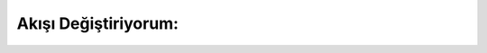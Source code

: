 Akışı Değiştiriyorum:
=====================


.. image:: /_static/images/tavsan-1.png
  :width: 600
  :alt: Alternative text

.. raw:: pdf

   PageBreak
   
   .. image:: /_static/images/tavsan-2.png
  :width: 600
  :alt: Alternative text

.. raw:: pdf

   PageBreak
   
   .. image:: /_static/images/tavsan-3.png
  :width: 600
  :alt: Alternative text

.. raw:: pdf

   PageBreak
   
      .. image:: /_static/images/tavsan-4.png
  :width: 600
  :alt: Alternative text

.. raw:: pdf

   PageBreak

